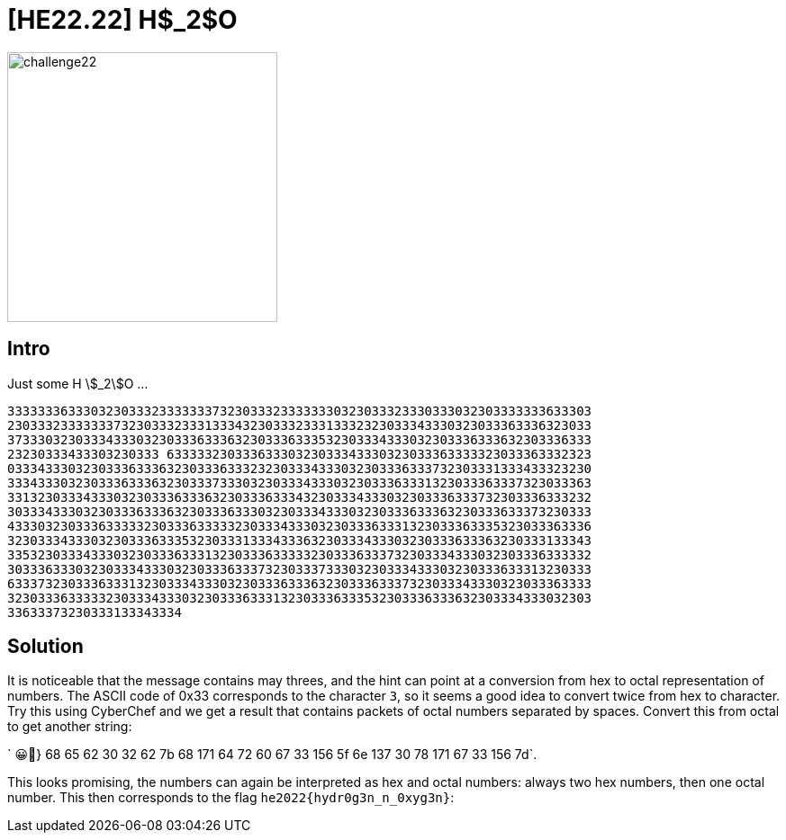 = [HE22.22] H$_2$O

image::level6/challenge22.jpg[,300,float="right"]
== Intro
Just some H stem:[_2]O ...

```
33333336333032303332333333373230333233333330323033323330333032303333333633303
23033323333333732303332333133343230333233313332323033343330323033363336323033
37333032303334333032303336333632303336333532303334333032303336333632303336333
23230333433303230333 63333323033363330323033343330323033363333323033363332323
03334333032303336333632303336333232303334333032303336333732303331333433323230
33343330323033363336323033373330323033343330323033363331323033363337323033363
33132303334333032303336333632303336333432303334333032303336333732303336333232
30333433303230333633363230333633303230333433303230333633363230333633373230333
43330323033363333323033363333323033343330323033363331323033363335323033363336
32303334333032303336333532303331333433363230333433303230333633363230333133343
33532303334333032303336333132303336333332303336333732303334333032303336333332
30333633303230333433303230333633373230333733303230333433303230333633313230333
63337323033363331323033343330323033363336323033363337323033343330323033363333
32303336333332303334333032303336333132303336333532303336333632303334333032303
33633373230333133343334
```

== Solution

It is noticeable that the message contains may threes, and the hint can point
at a conversion from hex to octal representation of numbers.  The ASCII code of
0x33 corresponds to the character `3`, so it seems a good idea to convert twice
from hex to character.  Try this using CyberChef and we get a result that
contains packets of octal numbers separated by spaces.  Convert this from octal
to get another string: 

` 😀🌊} 68 65 62 30 32 62 7b 68 171 64 72 60 67 33 156 5f 6e 137 30 78 171 67 33 156 7d`.

This looks promising, the numbers can again be interpreted as hex and octal
numbers: always two hex numbers, then one octal number.  This then corresponds
to the flag `he2022{hydr0g3n_n_0xyg3n}`:


	









